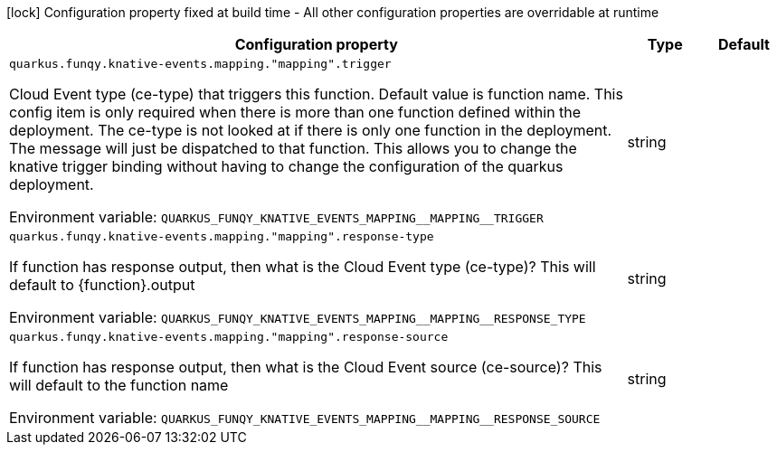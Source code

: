 :summaryTableId: quarkus-funqy-knative-events_quarkus-funqy
[.configuration-legend]
icon:lock[title=Fixed at build time] Configuration property fixed at build time - All other configuration properties are overridable at runtime
[.configuration-reference.searchable, cols="80,.^10,.^10"]
|===

h|[.header-title]##Configuration property##
h|Type
h|Default

a| [[quarkus-funqy-knative-events_quarkus-funqy-knative-events-mapping-mapping-trigger]] [.property-path]##`quarkus.funqy.knative-events.mapping."mapping".trigger`##

[.description]
--
Cloud Event type (ce-type) that triggers this function. Default value is function name. This config item is only required when there is more than one function defined within the deployment. The ce-type is not looked at if there is only one function in the deployment. The message will just be dispatched to that function. This allows you to change the knative trigger binding without having to change the configuration of the quarkus deployment.


ifdef::add-copy-button-to-env-var[]
Environment variable: env_var_with_copy_button:+++QUARKUS_FUNQY_KNATIVE_EVENTS_MAPPING__MAPPING__TRIGGER+++[]
endif::add-copy-button-to-env-var[]
ifndef::add-copy-button-to-env-var[]
Environment variable: `+++QUARKUS_FUNQY_KNATIVE_EVENTS_MAPPING__MAPPING__TRIGGER+++`
endif::add-copy-button-to-env-var[]
--
|string
|

a| [[quarkus-funqy-knative-events_quarkus-funqy-knative-events-mapping-mapping-response-type]] [.property-path]##`quarkus.funqy.knative-events.mapping."mapping".response-type`##

[.description]
--
If function has response output, then what is the Cloud Event type (ce-type)? This will default to ++{++function++}++.output


ifdef::add-copy-button-to-env-var[]
Environment variable: env_var_with_copy_button:+++QUARKUS_FUNQY_KNATIVE_EVENTS_MAPPING__MAPPING__RESPONSE_TYPE+++[]
endif::add-copy-button-to-env-var[]
ifndef::add-copy-button-to-env-var[]
Environment variable: `+++QUARKUS_FUNQY_KNATIVE_EVENTS_MAPPING__MAPPING__RESPONSE_TYPE+++`
endif::add-copy-button-to-env-var[]
--
|string
|

a| [[quarkus-funqy-knative-events_quarkus-funqy-knative-events-mapping-mapping-response-source]] [.property-path]##`quarkus.funqy.knative-events.mapping."mapping".response-source`##

[.description]
--
If function has response output, then what is the Cloud Event source (ce-source)? This will default to the function name


ifdef::add-copy-button-to-env-var[]
Environment variable: env_var_with_copy_button:+++QUARKUS_FUNQY_KNATIVE_EVENTS_MAPPING__MAPPING__RESPONSE_SOURCE+++[]
endif::add-copy-button-to-env-var[]
ifndef::add-copy-button-to-env-var[]
Environment variable: `+++QUARKUS_FUNQY_KNATIVE_EVENTS_MAPPING__MAPPING__RESPONSE_SOURCE+++`
endif::add-copy-button-to-env-var[]
--
|string
|

|===


:!summaryTableId: